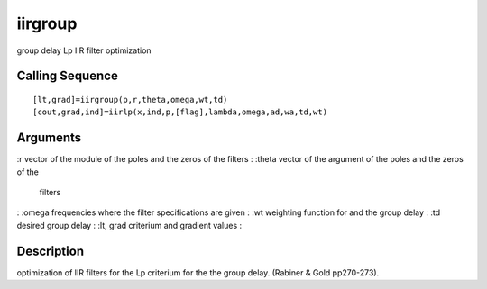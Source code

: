 


iirgroup
========

group delay Lp IIR filter optimization



Calling Sequence
~~~~~~~~~~~~~~~~


::

    [lt,grad]=iirgroup(p,r,theta,omega,wt,td)
    [cout,grad,ind]=iirlp(x,ind,p,[flag],lambda,omega,ad,wa,td,wt)




Arguments
~~~~~~~~~

:r vector of the module of the poles and the zeros of the filters
: :theta vector of the argument of the poles and the zeros of the
  filters
: :omega frequencies where the filter specifications are given
: :wt weighting function for and the group delay
: :td desired group delay
: :lt, grad criterium and gradient values
:



Description
~~~~~~~~~~~

optimization of IIR filters for the Lp criterium for the the group
delay. (Rabiner & Gold pp270-273).



